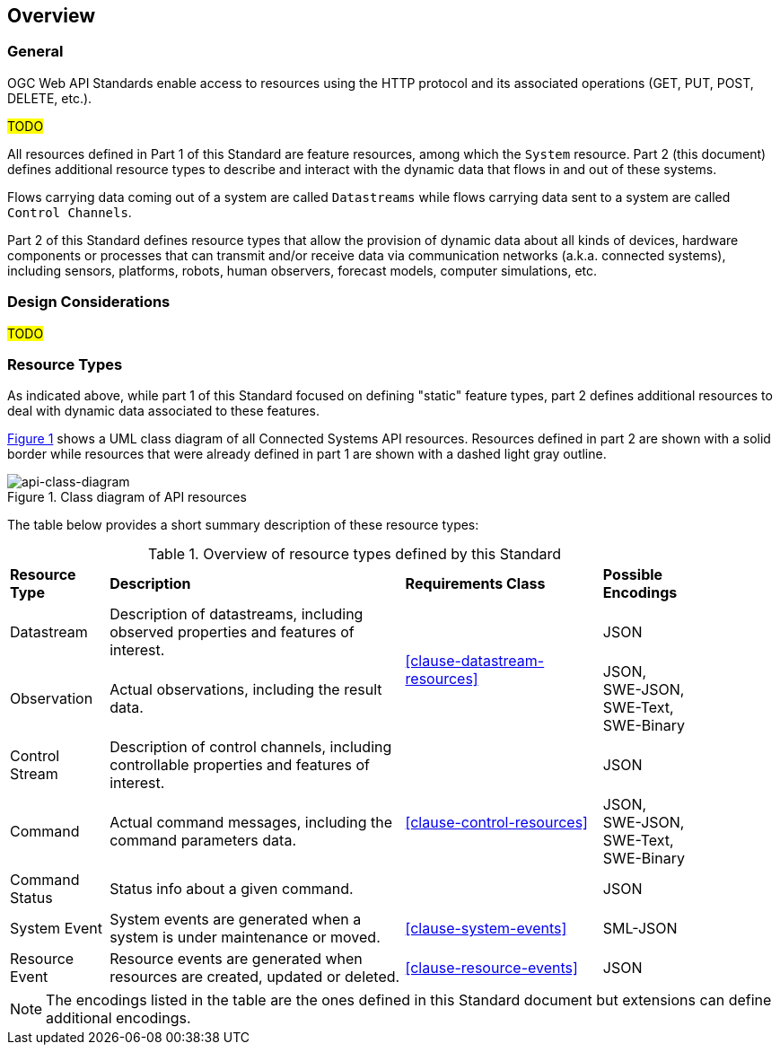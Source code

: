 == Overview
=== General

OGC Web API Standards enable access to resources using the HTTP protocol and its associated operations (GET, PUT, POST, DELETE, etc.). 

#TODO#

All resources defined in Part 1 of this Standard are feature resources, among which the `System` resource. Part 2 (this document) defines additional resource types to describe and interact with the dynamic data that flows in and out of these systems.

Flows carrying data coming out of a system are called `Datastreams` while flows carrying data sent to a system are called `Control Channels`. 

Part 2 of this Standard defines resource types that allow the provision of dynamic data about all kinds of devices, hardware components or processes that can transmit and/or receive data via communication networks (a.k.a. connected systems), including sensors, platforms, robots, human observers, forecast models, computer simulations, etc.


=== Design Considerations

#TODO#


=== Resource Types

As indicated above, while part 1 of this Standard focused on defining "static" feature types, part 2 defines additional resources to deal with dynamic data associated to these features.

<<api-class-diagram>> shows a UML class diagram of all Connected Systems API resources. Resources defined in part 2 are shown with a solid border while resources that were already defined in part 1 are shown with a dashed light gray outline.

[#api-class-diagram,reftext='{figure-caption} {counter:figure-num}']
.Class diagram of API resources
image::figures/FIG001-resource-diagram.png[api-class-diagram, align="center"]

The table below provides a short summary description of these resource types:

[#feature-types,reftext='{table-caption} {counter:table-num}']
.Overview of resource types defined by this Standard
[width="90%",cols="2,6,4,2"]
|====
| *Resource Type*    | *Description*                                        | *Requirements Class*            | *Possible Encodings*
| Datastream         | Description of datastreams, including
                       observed properties and features of interest.     .2+| <<clause-datastream-resources>> | JSON
| Observation        | Actual observations, including the result data.                                        | JSON, +
                                                                                                                SWE-JSON, SWE-Text, SWE-Binary
| Control Stream     | Description of control channels, including
                       controllable properties and features of interest. .3+| <<clause-control-resources>>    | JSON
| Command            | Actual command messages, including the command
                       parameters data.                                                                       | JSON, +
                                                                                                                SWE-JSON, SWE-Text, SWE-Binary
| Command Status     | Status info about a given command.                                                     | JSON
| System Event       | System events are generated when a system is under
                       maintenance or moved.                                | <<clause-system-events>>        | SML-JSON
| Resource Event     | Resource events are generated when resources are
                       created, updated or deleted.                         | <<clause-resource-events>>      | JSON
|====

NOTE: The encodings listed in the table are the ones defined in this Standard document but extensions can define additional encodings.